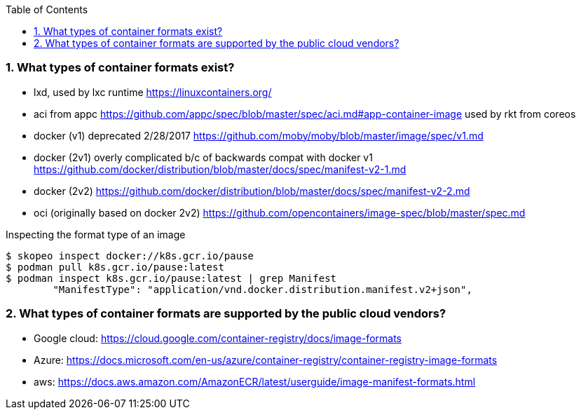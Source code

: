:pygments-style: tango
:source-highlighter: pygments
:toc:
:toclevels: 7
:sectnums:
:sectnumlevels: 6
:numbered:
:chapter-label:
:icons: font
ifndef::env-github[:icons: font]
ifdef::env-github[]
:status:
:outfilesuffix: .adoc
:caution-caption: :fire:
:important-caption: :exclamation:
:note-caption: :paperclip:
:tip-caption: :bulb:
:warning-caption: :warning:
endif::[]
:imagesdir: ./images/


=== What types of container formats exist?

* lxd, used by lxc runtime   https://linuxcontainers.org/
* aci from appc https://github.com/appc/spec/blob/master/spec/aci.md#app-container-image  used by rkt from coreos
* docker (v1)  deprecated 2/28/2017 https://github.com/moby/moby/blob/master/image/spec/v1.md
* docker (2v1) overly complicated b/c of backwards compat with docker v1 https://github.com/docker/distribution/blob/master/docs/spec/manifest-v2-1.md
* docker (2v2)  https://github.com/docker/distribution/blob/master/docs/spec/manifest-v2-2.md
* oci (originally based on docker 2v2) https://github.com/opencontainers/image-spec/blob/master/spec.md

.Inspecting the format type of an image
[source,bash]
----
$ skopeo inspect docker://k8s.gcr.io/pause
$ podman pull k8s.gcr.io/pause:latest
$ podman inspect k8s.gcr.io/pause:latest | grep Manifest
        "ManifestType": "application/vnd.docker.distribution.manifest.v2+json",
----

=== What types of container formats are supported by the public cloud vendors?

* Google cloud: https://cloud.google.com/container-registry/docs/image-formats 
* Azure: https://docs.microsoft.com/en-us/azure/container-registry/container-registry-image-formats
* aws: https://docs.aws.amazon.com/AmazonECR/latest/userguide/image-manifest-formats.html
